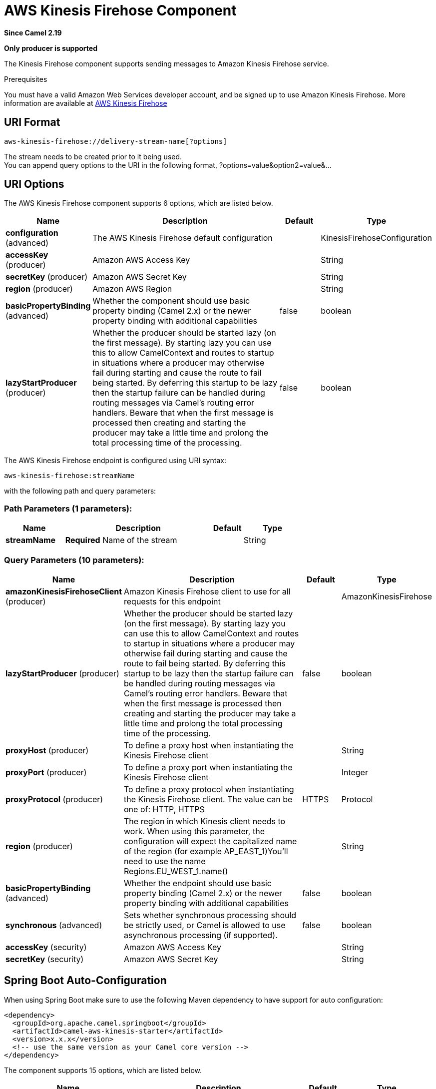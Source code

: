[[aws-kinesis-firehose-component]]
= AWS Kinesis Firehose Component

*Since Camel 2.19*

// HEADER START
*Only producer is supported*
// HEADER END

The Kinesis Firehose component supports sending messages to Amazon Kinesis Firehose service.

Prerequisites

You must have a valid Amazon Web Services developer account, and be
signed up to use Amazon Kinesis Firehose. More information are available
at https://aws.amazon.com/kinesis/firehose/[AWS Kinesis Firehose]

== URI Format

[source,java]
-----------------------------------
aws-kinesis-firehose://delivery-stream-name[?options]
-----------------------------------

The stream needs to be created prior to it being used. +
 You can append query options to the URI in the following format,
?options=value&option2=value&...

== URI Options


// component options: START
The AWS Kinesis Firehose component supports 6 options, which are listed below.



[width="100%",cols="2,5,^1,2",options="header"]
|===
| Name | Description | Default | Type
| *configuration* (advanced) | The AWS Kinesis Firehose default configuration |  | KinesisFirehoseConfiguration
| *accessKey* (producer) | Amazon AWS Access Key |  | String
| *secretKey* (producer) | Amazon AWS Secret Key |  | String
| *region* (producer) | Amazon AWS Region |  | String
| *basicPropertyBinding* (advanced) | Whether the component should use basic property binding (Camel 2.x) or the newer property binding with additional capabilities | false | boolean
| *lazyStartProducer* (producer) | Whether the producer should be started lazy (on the first message). By starting lazy you can use this to allow CamelContext and routes to startup in situations where a producer may otherwise fail during starting and cause the route to fail being started. By deferring this startup to be lazy then the startup failure can be handled during routing messages via Camel's routing error handlers. Beware that when the first message is processed then creating and starting the producer may take a little time and prolong the total processing time of the processing. | false | boolean
|===
// component options: END







// endpoint options: START
The AWS Kinesis Firehose endpoint is configured using URI syntax:

----
aws-kinesis-firehose:streamName
----

with the following path and query parameters:

=== Path Parameters (1 parameters):


[width="100%",cols="2,5,^1,2",options="header"]
|===
| Name | Description | Default | Type
| *streamName* | *Required* Name of the stream |  | String
|===


=== Query Parameters (10 parameters):


[width="100%",cols="2,5,^1,2",options="header"]
|===
| Name | Description | Default | Type
| *amazonKinesisFirehoseClient* (producer) | Amazon Kinesis Firehose client to use for all requests for this endpoint |  | AmazonKinesisFirehose
| *lazyStartProducer* (producer) | Whether the producer should be started lazy (on the first message). By starting lazy you can use this to allow CamelContext and routes to startup in situations where a producer may otherwise fail during starting and cause the route to fail being started. By deferring this startup to be lazy then the startup failure can be handled during routing messages via Camel's routing error handlers. Beware that when the first message is processed then creating and starting the producer may take a little time and prolong the total processing time of the processing. | false | boolean
| *proxyHost* (producer) | To define a proxy host when instantiating the Kinesis Firehose client |  | String
| *proxyPort* (producer) | To define a proxy port when instantiating the Kinesis Firehose client |  | Integer
| *proxyProtocol* (producer) | To define a proxy protocol when instantiating the Kinesis Firehose client. The value can be one of: HTTP, HTTPS | HTTPS | Protocol
| *region* (producer) | The region in which Kinesis client needs to work. When using this parameter, the configuration will expect the capitalized name of the region (for example AP_EAST_1)You'll need to use the name Regions.EU_WEST_1.name() |  | String
| *basicPropertyBinding* (advanced) | Whether the endpoint should use basic property binding (Camel 2.x) or the newer property binding with additional capabilities | false | boolean
| *synchronous* (advanced) | Sets whether synchronous processing should be strictly used, or Camel is allowed to use asynchronous processing (if supported). | false | boolean
| *accessKey* (security) | Amazon AWS Access Key |  | String
| *secretKey* (security) | Amazon AWS Secret Key |  | String
|===
// endpoint options: END
// spring-boot-auto-configure options: START
== Spring Boot Auto-Configuration

When using Spring Boot make sure to use the following Maven dependency to have support for auto configuration:

[source,xml]
----
<dependency>
  <groupId>org.apache.camel.springboot</groupId>
  <artifactId>camel-aws-kinesis-starter</artifactId>
  <version>x.x.x</version>
  <!-- use the same version as your Camel core version -->
</dependency>
----


The component supports 15 options, which are listed below.



[width="100%",cols="2,5,^1,2",options="header"]
|===
| Name | Description | Default | Type
| *camel.component.aws-kinesis-firehose.access-key* | Amazon AWS Access Key |  | String
| *camel.component.aws-kinesis-firehose.basic-property-binding* | Whether the component should use basic property binding (Camel 2.x) or the newer property binding with additional capabilities | false | Boolean
| *camel.component.aws-kinesis-firehose.bridge-error-handler* | Allows for bridging the consumer to the Camel routing Error Handler, which mean any exceptions occurred while the consumer is trying to pickup incoming messages, or the likes, will now be processed as a message and handled by the routing Error Handler. By default the consumer will use the org.apache.camel.spi.ExceptionHandler to deal with exceptions, that will be logged at WARN or ERROR level and ignored. | false | Boolean
| *camel.component.aws-kinesis-firehose.configuration.access-key* | Amazon AWS Access Key |  | String
| *camel.component.aws-kinesis-firehose.configuration.amazon-kinesis-firehose-client* | Amazon Kinesis Firehose client to use for all requests for this endpoint |  | AmazonKinesisFirehose
| *camel.component.aws-kinesis-firehose.configuration.proxy-host* | To define a proxy host when instantiating the Kinesis Firehose client |  | String
| *camel.component.aws-kinesis-firehose.configuration.proxy-port* | To define a proxy port when instantiating the Kinesis Firehose client |  | Integer
| *camel.component.aws-kinesis-firehose.configuration.proxy-protocol* | To define a proxy protocol when instantiating the Kinesis Firehose client |  | Protocol
| *camel.component.aws-kinesis-firehose.configuration.region* | The region in which Kinesis client needs to work. When using this parameter, the configuration will expect the capitalized name of the region (for example AP_EAST_1)You'll need to use the name Regions.EU_WEST_1.name() |  | String
| *camel.component.aws-kinesis-firehose.configuration.secret-key* | Amazon AWS Secret Key |  | String
| *camel.component.aws-kinesis-firehose.configuration.stream-name* | Name of the stream |  | String
| *camel.component.aws-kinesis-firehose.enabled* | Whether to enable auto configuration of the aws-kinesis-firehose component. This is enabled by default. |  | Boolean
| *camel.component.aws-kinesis-firehose.lazy-start-producer* | Whether the producer should be started lazy (on the first message). By starting lazy you can use this to allow CamelContext and routes to startup in situations where a producer may otherwise fail during starting and cause the route to fail being started. By deferring this startup to be lazy then the startup failure can be handled during routing messages via Camel's routing error handlers. Beware that when the first message is processed then creating and starting the producer may take a little time and prolong the total processing time of the processing. | false | Boolean
| *camel.component.aws-kinesis-firehose.region* | Amazon AWS Region |  | String
| *camel.component.aws-kinesis-firehose.secret-key* | Amazon AWS Secret Key |  | String
|===
// spring-boot-auto-configure options: END







Required Kinesis Firehose component options

You have to provide the amazonKinesisClient in the
Registry with proxies and relevant credentials
configured.


== Usage

=== Amazon Kinesis Firehose configuration

You will need to create an instance of AmazonKinesisClient and
bind it to the registry

[source,java]
--------------------------------------------------------------------------------------------------------------------
ClientConfiguration clientConfiguration = new ClientConfiguration();
clientConfiguration.setProxyHost("http://myProxyHost");
clientConfiguration.setProxyPort(8080);

Region region = Region.getRegion(Regions.fromName(region));
region.createClient(AmazonKinesisClient.class, null, clientConfiguration);
// the 'null' here is the AWSCredentialsProvider which defaults to an instance of DefaultAWSCredentialsProviderChain

registry.bind("kinesisFirehoseClient", client);
--------------------------------------------------------------------------------------------------------------------

You then have to reference the AmazonKinesisFirehoseClient in the `amazonKinesisFirehoseClient` URI option.

[source,java]
--------------------------------------------------------------------------------------------------------------------
from("aws-kinesis-firehose://mykinesisdeliverystream?amazonKinesisFirehoseClient=#kinesisClient")
  .to("log:out?showAll=true");
--------------------------------------------------------------------------------------------------------------------

=== Providing AWS Credentials

It is recommended that the credentials are obtained by using the
http://docs.aws.amazon.com/AWSJavaSDK/latest/javadoc/com/amazonaws/auth/DefaultAWSCredentialsProviderChain.html[DefaultAWSCredentialsProviderChain]
that is the default when creating a new ClientConfiguration instance,
however, a
different http://docs.aws.amazon.com/AWSJavaSDK/latest/javadoc/com/amazonaws/auth/AWSCredentialsProvider.html[AWSCredentialsProvider]
can be specified when calling createClient(...).

=== Message headers set by the Kinesis producer on successful storage of a Record

[width="100%",cols="10%,10%,80%",options="header",]
|=======================================================================
|Header |Type |Description

|`CamelAwsKinesisFirehoseRecordId` |`String` |The record ID, as defined in
http://docs.aws.amazon.com/firehose/latest/APIReference/API_PutRecord.html#API_PutRecord_ResponseSyntax[Response Syntax]


|=======================================================================

== Automatic detection of AmazonKinesisFirehose client in registry

The component is capable of detecting the presence of an AmazonKinesisFirehose bean into the registry.
If it's the only instance of that type it will be used as client and you won't have to define it as uri parameter.
This may be really useful for smarter configuration of the endpoint.

== Dependencies

Maven users will need to add the following dependency to their pom.xml.

*pom.xml*

[source,xml]
---------------------------------------
<dependency>
    <groupId>org.apache.camel</groupId>
    <artifactId>camel-aws-kinesis</artifactId>
    <version>${camel-version}</version>
</dependency>
---------------------------------------

where `$\{camel-version\}` must be replaced by the actual version of Camel.

